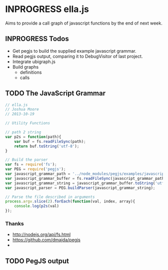 * INPROGRESS ella.js
  SCHEDULED: <2013-10-24 Thu>
Aims to provide a call graph of javascript functions by the end of next week. 

** INPROGRESS Todos
- Get pegjs to build the supplied example javascript grammar.
- Read pegjs output, comparing it to DebugVisitor of last project.
- Integrate ubigraph.js
- Build graphs
  - definitions
  - calls

** TODO The JavaScript Grammar
#+BEGIN_SRC javascript :tangle ella.js
  // ella.js
  // Joshua Moore
  // 2013-10-19
  
  // Utility Functions
  
  // path 2 string
  var p2s = function(path){
      var buf = fs.readFileSync(path);
      return buf.toString('utf-8');
  }
  
  // Build the parser
  var fs = require('fs');
  var PEG = require('pegjs');
  var javascript_grammar_path = '../node_modules/pegjs/examples/javascript.pegjs';
  var javascript_grammar_buffer = fs.readFileSync(javascript_grammar_path);
  var javascript_grammar_string = javascript_grammar_buffer.toString('utf-8')
  var javascript_parser = PEG.buildParser(javascript_grammar_string);
  
  // Parse the file described in arguments
  process.argv.slice(2).forEach(function(val, index, array){
      console.log(p2s(val)
  });
#+END_SRC

*** Thanks
- http://nodejs.org/api/fs.html
- https://github.com/dmajda/pegjs
- 

** TODO PegJS output

